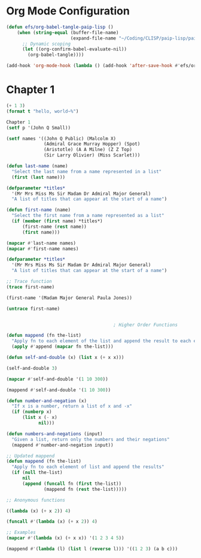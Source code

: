 #+title Emacs Configuration
#+PROPERTY: header-args:lisp :tangle ./paip-lisp.lisp :mkdir p

* Org Mode Configuration
#+begin_src emacs-lisp
  (defun efs/org-babel-tangle-paip-lisp ()
      (when (string-equal (buffer-file-name)
                          (expand-file-name "~/Coding/CLISP/paip-lisp/paip-lisp.org"))
        ;; Dynamic scoping
        (let ((org-confirm-babel-evaluate-nil))
          (org-babel-tangle))))

  (add-hook 'org-mode-hook (lambda () (add-hook 'after-save-hook #'efs/org-babel-tangle-paip-lisp)))
#+end_src

* Chapter 1

#+begin_src lisp :tangle ./paip-lisp.lisp 
  (+ 1 3)
  (format t "hello, world~%")
  
  Chapter 1
  (setf p '(John Q Small))

  (setf names '((John Q Public) (Malcolm X)
                (Admiral Grace Murray Hopper) (Spot)
                (Aristotle) (A A Milne) (Z Z Top)
                (Sir Larry Olivier) (Miss Scarlet)))

  (defun last-name (name)
    "Select the last name from a name represented in a list"
    (first (last name)))

  (defparameter *titles*
    '(Mr Mrs Miss Ms Sir Madam Dr Admiral Major General)
    "A list of titles that can appear at the start of a name")

  (defun first-name (name)
    "Select the first name from a name represented as a list"
    (if (member (first name) *titles*)
        (first-name (rest name))
        (first name)))

  (mapcar #'last-name names)
  (mapcar #'first-name names)

  (defparameter *titles*
    '(Mr Mrs Miss Ms Sir Madam Dr Admiral Major General)
    "A list of titles that can appear at the start of a name")

  ;; Trace function
  (trace first-name)

  (first-name '(Madam Major General Paula Jones))

  (untrace first-name)


                                          ; Higher Order Functions

  (defun mappend (fn the-list)
    "Apply fn to each element of the list and append the result to each element"
    (apply #'append (mapcar fn the-list)))

  (defun self-and-double (x) (list x (+ x x)))

  (self-and-double 3)

  (mapcar #'self-and-double '(1 10 300))

  (mappend #'self-and-double '(1 10 300))

  (defun number-and-negation (x)
    "If x is a number, return a list of x and -x"
    (if (numberp x)
        (list x (- x)
              nil)))

  (defun numbers-and-negations (input)
    "Given a list, return only the numbers and their negations"
    (mappend #'number-and-negation input))

  ;; Updated mappend
  (defun mappend (fn the-list)
    "Apply fn to each element of list and append the results"
    (if (null the-list)
        nil
        (append (funcall fn (first the-list))
                (mappend fn (rest the-list)))))

  ;; Anonymous functions

  ((lambda (x) (+ x 2)) 4)

  (funcall #'(lambda (x) (+ x 2)) 4)

  ;; Examples
  (mapcar #'(lambda (x) (+ x x)) '(1 2 3 4 5))

  (mappend #'(lambda (l) (list l (reverse l))) '((1 2 3) (a b c)))

#+end_src

#+RESULTS:
| 1 | 2 | 3 |
| 3 | 2 | 1 |
| A | B | C |
| C | B | A |

